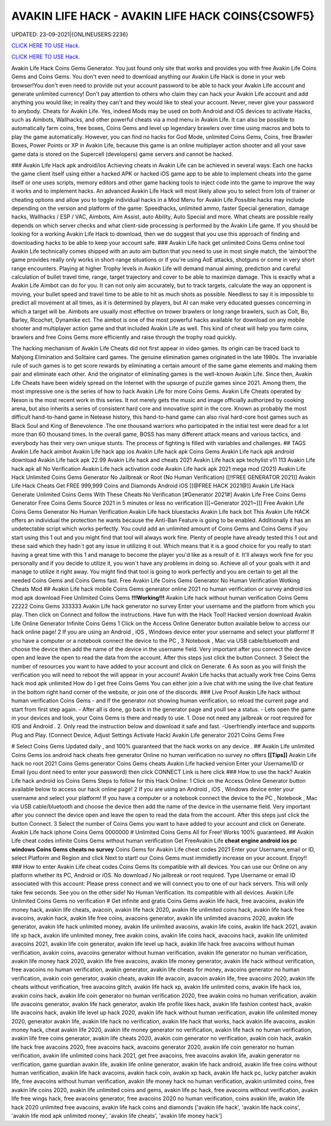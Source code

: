 AVAKIN LIFE HACK - AVAKIN LIFE HACK COINS{CSOWF5}
~~~~~~~~~~~~
UPDATED: 23-09-2021|{ONLINEUSERS:2236}

`CLICK HERE TO USE Hack. <https://gamecode.site/avakin>`__

`CLICK HERE TO USE Hack. <https://gamecode.site/avakin>`__


Avakin Life Hack Coins Gems Generator. You just found only site that works and provides you with free
Avakin Life Coins Gems and Coins Gems. You don't even need to download anything our Avakin Life Hack
is done in your web browser!You don't even need to provide out your account password to be able to hack
your Avakin Life account and generate unlimited currency! Don't pay attention to others who claim they can
hack your Avakin Life account and add anything you would like; in reality they can't and they would like to
steal your account. Never, never give your password to anybody.
Cheats for Avakin Life. Yes, indeed Mods may be used on both Android and
iOS devices to activate Hacks, such as Aimbots, Wallhacks, and other powerful cheats via a mod menu in
Avakin Life. It can also be possible to
automatically farm coins, free boxes, Coins Gems
and level up legendary brawlers over time using macros and bots to play
the game automatically. However, you can find no hacks for God Mode, unlimited Coins Gems, Coins,
free Brawler Boxes, Power Points or XP in Avakin Life, because this game is an online multiplayer action
shooter and all your save game data is stored on the Supercell (developers) game servers and cannot be
hacked.

### Avakin Life Hack apk android/ios
Achieving cheats in Avakin Life can be achieved in several ways: Each one hacks the game client itself using
either a hacked APK or hacked iOS game app to be able to implement cheats into the game itself or one
uses scripts, memory editors and other game hacking tools to inject code into the game to improve the way
it works and to implement hacks. An advanced
Avakin Life Hack will most likely allow you to select from lots of
trainer or cheating options and allow you to toggle individual hacks in
a Mod Menu for Avakin Life.Possible hacks may include depending on the
version and platform of the game: Speedhacks, unlimited ammo, faster
Special generation, damage hacks, Wallhacks / ESP / VAC, Aimbots, Aim
Assist, auto Ability, Auto Special and more. What cheats are possible really depends on which server checks
and what client-side processing is
performed by the Avakin Life game. If you should be looking for a working Avakin Life Hack to
download, then we do suggest that you use
this approach of finding and downloading hacks to be
able to keep your account safe.
### Avakin Life hack get unlimited Coins Gems online tool 
Avakin Life technically comes shipped with an auto aim button that you
need to use in most single match, the ‘aimbot'the game provides really
only works in short-range situations or if you're using AoE attacks,
shotguns or come in very short range encounters. Playing at higher
Trophy levels in Avakin Life will demand manual aiming, prediction and
careful calculation of bullet travel time, range, target trajectory and
cover to be able to maximize damage. This is exactly what a Avakin Life
Aimbot can do for you. It can not only aim accurately, but to track
targets, calculate the way an opponent is moving, your bullet speed and travel time to be able to hit as much
shots as possible. Needless to say
it is impossible to predict all movement at all times, as it is
determined by players, but AI can make very educated guesses concerning
in which a target will be. Aimbots are usually most effective on trower
brawlers or long range brawlers, such as Colt, Bo, Barley, Ricochet, Dynamike ect. The aimbot is one of the
most powerful hacks available for
download on any mobile shooter and multiplayer action game and that included Avakin Life as
well. This kind of cheat will help you farm
coins, brawlers and
free Coins Gems more efficiently and raise through the trophy road
quickly.

The hacking mechanism of Avakin Life Cheats did not first appear in
video games. Its origin can be traced back to Mahjong Elimination and
Solitaire card games. The genuine elimination games originated in the late 1980s. The invariable rule of
such games is to get score rewards by
eliminating a certain amount of the same game elements and making them pair and eliminate each
other. And the originator of eliminating games
is the well-known Avakin Life. Since then, Avakin Life Cheats have
been widely spread on the
Internet with the upsurge of puzzle games since 2021. Among them, the most impressive one is the
series of how to hack Avakin Life for more
Coins Gems.
Avakin Life Cheats operated by Nexon is the most recent work in this
series. It not merely gets the music and image officially authorized by
cooking arena, but also inherits a series of consistent hard core and
innovative spirit in the core. Known as probably the most difficult hand-to-hand game in
Netease history, this hand-to-hand game
can also rival hard-core host games such as Black Soul and King of Benevolence .The one thousand
warriors who participated in the initial
test were dead for a lot more than 60 thousand times. In the overall game, BOSS has many different
attack means and various tactics, and everybody has their very own unique stunts. The process of
fighting is filled with variables and challenges.
## TAGS
Avakin Life hack aimbot Avakin
Life hack app ios
Avakin Life hack apk Coins
Gems Avakin Life hack apk
android download Avakin Life
hack apk 22.99
Avakin Life hack and cheats 2021
Avakin Life hack apk techylist v11 113 Avakin Life hack
apk all No Verification Avakin Life hack activation code
Avakin Life hack apk 2021 mega mod
(2021) Avakin Life Hack Unlimited Coins Gems Generator No Jailbreak or Root (No
Human Verification) [[!!FREE GENERATOR
2021]] Avakin Life Hack Cheats Get FREE 999,999 Coins and
Diamonds Android iOS [[@FREE HACK 2021@]] Avakin Life Hack
Generate Unlimited Coins Gems With These Cheats No
Verification
[#Generator 2021#] Avakin Life Free Coins Gems Generator Free Coins Gems
Source 2021 in 5 minutes or less no verification
[[[~Generator 2021~]]] Free Avakin Life Coins Gems Generator No Human Verification
Avakin Life hack bluestacks
Avakin Life hack bot
This Avakin Life HACK offers an individual the protection he wants because the Anti-Ban Feature is going
to be enabled. Additionally it has an undetectable script which works perfectly. You could add an unlimited
amount of Coins Gems and Coins Gems if you start using this 1 out and
you might find that tool will always work fine. Plenty of people have
already tested this 1 out and these said which
they hadn`t got any issue in utilizing it out. Which means that it is a good choice for you really to start
having a great time with this 1 and
manage to become the player
you'd like as a result of it. It'll always work fine for you personally and if you decide to utilize it, you won`t
have any problems in doing so. Achieve all of your goals with it and manage to utilize it right away. You
might find that tool is going to work perfectly and you are certain to get all the needed Coins Gems and
Coins Gems fast.
Free Avakin Life Coins Gems Generator No Human Verification Wotking Cheats Mod
## Avakin Life hack mobile Coins Gems generator online 2021 no human verification or survey
android ios mod apk download Free
Unlimited Coins Gems
**!!!Working!!!** Avakin Life hack without human verification Coins Gems 22222 Coins Gems 333333
Avakin Life hack generator no survey Enter your username and the platform from which you play. Then
click on Connect and follow the instructions. Have fun with the Hack Tool!
Hacked version download Avakin Life Online Generator Infinite Coins Gems
1 Click on the Access Online Generator button available below to
access our hack online page! 2 If you are using an Android , iOS ,
Windows device enter your username and select your platform! If you
have a computer or a notebook connect the device to the PC , 3
Notebook , Mac via USB cable/bluetooth and choose the device then add
the name of the device in the username field. Very important after you
connect the device open and leave the open to read the data from the
account. After this steps just click the button Connect. 3
Select the number of resources you want to have added to your account and
click on Generate. 6 As soon as you will finish the verification you will need to reboot the will appear in
your account! Avakin Life hacks that actually work free Coins Gems hack mod apk unlimited 
How do I get free Coins Gems You can either join a live chat with me using the live chat feature in the
bottom right hand corner of the website, or join one of the discords.
### Live Proof Avakin Life hack without human verification Coins Gems
- and If the generator not showing human verification, so reload the current page and start from first step
again.
- After all is done, go back in the generator page and youll see a status.
- Lets open the game in your devices and look, your Coins Gems is there and ready to use.
1. Dose not need any jailbreak or root required for IOS and Android .
2. Only read the instruction below and download it safe and fast. -Userfriendly interface and supports Plug and Play. (Connect Device, Adjust Settings Activate Hack) Avakin
Life generator 2021 Coins Gems Free

# Select Coins Gems
Updated daily , and 100% guaranteed that the hack works on any device .
## Avakin Life unlimited Coins Gems ios android hack cheats free generator Online no human
verification no survey no offers
**[[Tips]]** Avakin Life hack no root 2021 Coins Gems generator Coins Gems cheats Avakin Life
hacked version Enter your
Username/ID or Email (you dont need to enter your password) then click CONNECT Link is here click
### How to use the hack? Avakin Life hack android ios Coins Gems
Steps to follow for this Hack Online: 1 Click on the Access Online Generator button available
below to access our hack online page! 2
If you are using an Android , iOS , Windows device enter your username and select your platform! If you
have a computer or a notebook connect the device to the PC , Notebook , Mac via USB cable/bluetooth and
choose the device then add the name of the device in the username field. Very important after you connect
the device open and leave the open to read
the data from the account. After this steps just click the button Connect. 3 Select the number of Coins
Gems you want to have added to your account and click on Generate. Avakin Life hack iphone Coins
Gems
0000000
# Unlimited
Coins Gems
All for Free! Works 100%
guaranteed.
## Avakin Life cheat codes infinite Coins Gems
without human verification
Get FreeAvakin Life **cheat engine android ios pc windows Coins Gems
cheats no survey** Coins Gems for Avakin Life cheat codes
2021 Enter your Username,email or ID, select Platform and Region and click Next to start! our Coins
Gems must immidietly increase on your account. Enjoy!!
### How to enter Avakin Life cheat codes
Coins Gems
Its compatible with all devices. You can use our Online on any platform whether its PC, Android or iOS.
No download / No jailbreak or root required. Type Username or email ID associated with this account:
Please press connect and we will connect you to one of our hack servers. This will only take few seconds. See
you on the other side! No Human Verification. Its compatible with all devices. Avakin Life Unlimited Coins
Gems no verification
# Get infinite and gratis
Coins Gems
avakin life hack, free avacoins, avakin life money hack, avakin life cheats, avacoin, avakin life hack 2020,
avakin life unlimited coins hack, avakin life hack free avacoins, avakin hack, avakin life free coins,
avacoins generator, avakin life unlimited avacoins 2020, avakin life generator, avakin life hack
unlimited money, avakin life unlimited avacoins, avakin life coins, avakin life hack 2021, avakin life xp
hack, avakin life unlimited money, free avakin coins, avakin life coins hack, avacoins hack, avakin life
unlimited avacoins 2021, avakin life coin generator, avakin life level up hack, avakin life hack free
avacoins without human verification, avakin coins, avacoins generator without human verification,
avakin life generator no human verification, avakin life money hack 2020, avakin life free avacoins,
avakin life money generator, avakin life hack without verification, free avacoins no human verification,
avakin generator, avakin life cheats for money, avacoins generator no human verification, avakin coin
generator, avakin cheats, avakin life avacoin, avacoin avakin life, free avacoins 2020, avakin life cheats
without verification, free avacoins glitch, avakin life hack xp, avakin life unlimited coins, avakin life
hack ios, avakin coins hack, avakin life coin generator no human verification 2020, free avakin coins no
human verification, avakin life avacoins generator, avakin life hack generator, avakin life profile likes
hack, avakin life fashion contest hack, avakin life avacoins hack, avakin life level up hack 2020, avakin
life hack without human verification, avakin life unlimited money 2020, generator avakin life, avakin
life hack no verification, avakin life hack that works, hack avakin life avacoins, avakin money hack,
cheat avakin life 2020, avakin life money generator no verification, avakin life hack no human
verification, avakin life free coins generator, avakin life cheats 2020, avakin coin generator no
verification, avakin coin hack, avakin life hack free avacoins 2020, free avacoins hack, avacoins
generator 2020, avakin life coin generator no human verification, avakin life unlimited coins hack 2021,
get free avacoins, free avacoins avakin life, avakin generator no verification, game guardian avakin life,
avakin life online generator, avakin life hack android, avakin life free coins without human verification,
avakin life hack avacoins, avakin hack coin, avakin xp hack, avakin life hack pc, lucky patcher avakin
life, free avacoins without human verification, avakin life money hack no human verification, avakin
unlimited coins, free avakin life coins 2020, avakin life unlimited coins and gems, avakin life pc hack,
free avacoins without verification, avakin life free wings hack, free avacoins generator, free avacoins
2020 no human verification, coins avakin life, avakin life hack 2020 unlimited free avacoins, avakin life
hack coins and diamonds
['avakin life hack', 'avakin life hack coins', 'avakin life mod apk unlimited money', 'avakin life cheats', 'avakin life money hack']
